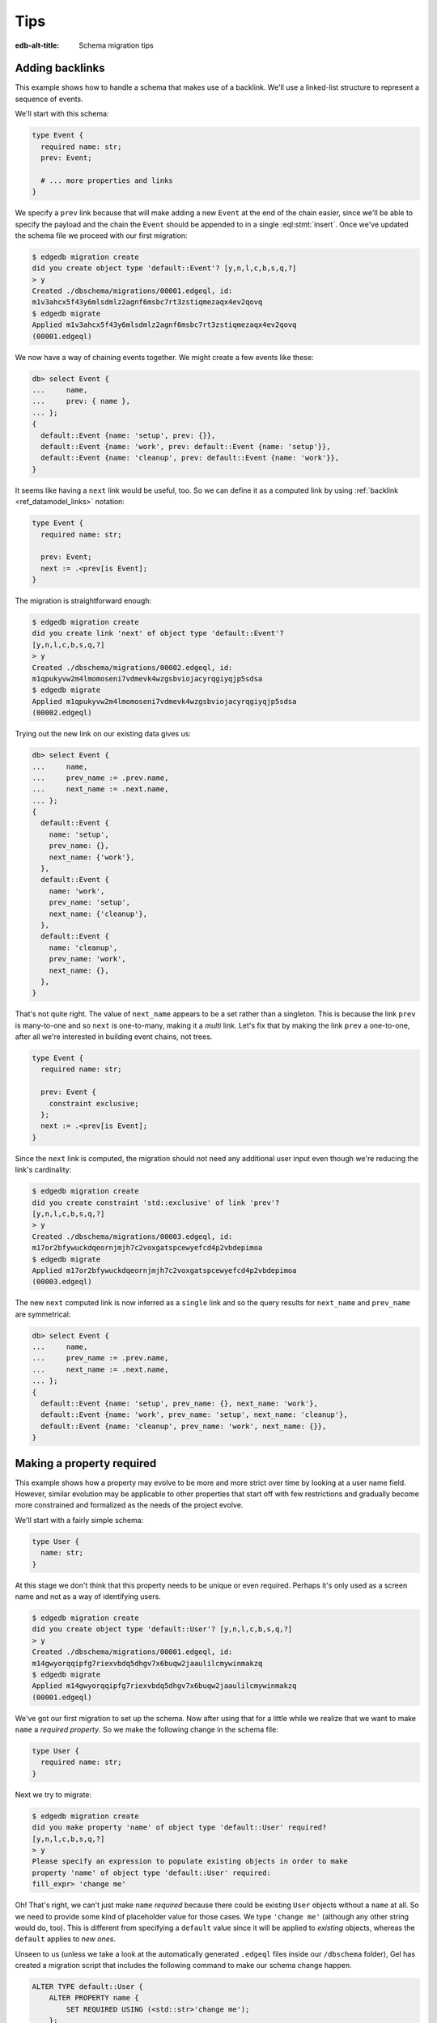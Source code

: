 .. _ref_migration_tips:

====
Tips
====

:edb-alt-title: Schema migration tips

Adding backlinks
----------------

This example shows how to handle a schema that makes use of a
backlink. We'll use a linked-list structure to represent a sequence of
events.

We'll start with this schema:

.. code-block:: sdl
    :version-lt: 3.0

    type Event {
      required property name -> str;
      link prev -> Event;

      # ... more properties and links
    }

.. code-block:: sdl

    type Event {
      required name: str;
      prev: Event;

      # ... more properties and links
    }

We specify a ``prev`` link because that will make adding a new
``Event`` at the end of the chain easier, since we'll be able to
specify the payload and the chain the ``Event`` should be appended to
in a single :eql:stmt:`insert`. Once we've updated the schema
file we proceed with our first migration:

.. code-block:: bash

    $ edgedb migration create
    did you create object type 'default::Event'? [y,n,l,c,b,s,q,?]
    > y
    Created ./dbschema/migrations/00001.edgeql, id:
    m1v3ahcx5f43y6mlsdmlz2agnf6msbc7rt3zstiqmezaqx4ev2qovq
    $ edgedb migrate
    Applied m1v3ahcx5f43y6mlsdmlz2agnf6msbc7rt3zstiqmezaqx4ev2qovq
    (00001.edgeql)

We now have a way of chaining events together. We might create a few
events like these:

.. code-block:: edgeql-repl

    db> select Event {
    ...     name,
    ...     prev: { name },
    ... };
    {
      default::Event {name: 'setup', prev: {}},
      default::Event {name: 'work', prev: default::Event {name: 'setup'}},
      default::Event {name: 'cleanup', prev: default::Event {name: 'work'}},
    }

It seems like having a ``next`` link would be useful, too. So we can
define it as a computed link by using :ref:`backlink
<ref_datamodel_links>` notation:

.. code-block:: sdl
    :version-lt: 3.0

    type Event {
      required property name -> str;

      link prev -> Event;
      link next := .<prev[is Event];
    }

.. code-block:: sdl
    :version-lt: 4.0

    type Event {
      required name: str;

      prev: Event;
      link next := .<prev[is Event];
    }

.. code-block:: sdl

    type Event {
      required name: str;

      prev: Event;
      next := .<prev[is Event];
    }

The migration is straightforward enough:

.. code-block:: bash

    $ edgedb migration create
    did you create link 'next' of object type 'default::Event'?
    [y,n,l,c,b,s,q,?]
    > y
    Created ./dbschema/migrations/00002.edgeql, id:
    m1qpukyvw2m4lmomoseni7vdmevk4wzgsbviojacyrqgiyqjp5sdsa
    $ edgedb migrate
    Applied m1qpukyvw2m4lmomoseni7vdmevk4wzgsbviojacyrqgiyqjp5sdsa
    (00002.edgeql)

Trying out the new link on our existing data gives us:

.. code-block:: edgeql-repl

    db> select Event {
    ...     name,
    ...     prev_name := .prev.name,
    ...     next_name := .next.name,
    ... };
    {
      default::Event {
        name: 'setup',
        prev_name: {},
        next_name: {'work'},
      },
      default::Event {
        name: 'work',
        prev_name: 'setup',
        next_name: {'cleanup'},
      },
      default::Event {
        name: 'cleanup',
        prev_name: 'work',
        next_name: {},
      },
    }

That's not quite right. The value of ``next_name`` appears to be a set
rather than a singleton. This is because the link ``prev`` is
many-to-one and so ``next`` is one-to-many, making it a *multi* link.
Let's fix that by making the link ``prev`` a one-to-one, after all
we're interested in building event chains, not trees.

.. code-block:: sdl
    :version-lt: 3.0

    type Event {
      required property name -> str;

      link prev -> Event {
        constraint exclusive;
      };
      link next := .<prev[is Event];
    }

.. code-block:: sdl
    :version-lt: 4.0

    type Event {
      required name: str;

      prev: Event {
        constraint exclusive;
      };
      link next := .<prev[is Event];
    }

.. code-block:: sdl

    type Event {
      required name: str;

      prev: Event {
        constraint exclusive;
      };
      next := .<prev[is Event];
    }

Since the ``next`` link is computed, the migration should not need any
additional user input even though we're reducing the link's
cardinality:

.. code-block:: bash

    $ edgedb migration create
    did you create constraint 'std::exclusive' of link 'prev'?
    [y,n,l,c,b,s,q,?]
    > y
    Created ./dbschema/migrations/00003.edgeql, id:
    m17or2bfywuckdqeornjmjh7c2voxgatspcewyefcd4p2vbdepimoa
    $ edgedb migrate
    Applied m17or2bfywuckdqeornjmjh7c2voxgatspcewyefcd4p2vbdepimoa
    (00003.edgeql)

The new ``next`` computed link is now inferred as a ``single`` link
and so the query results for ``next_name`` and ``prev_name`` are
symmetrical:

.. code-block:: edgeql-repl

    db> select Event {
    ...     name,
    ...     prev_name := .prev.name,
    ...     next_name := .next.name,
    ... };
    {
      default::Event {name: 'setup', prev_name: {}, next_name: 'work'},
      default::Event {name: 'work', prev_name: 'setup', next_name: 'cleanup'},
      default::Event {name: 'cleanup', prev_name: 'work', next_name: {}},
    }

Making a property required
--------------------------

This example shows how a property may evolve to be more and more
strict over time by looking at a user name field. However, similar
evolution may be applicable to other properties that start off with
few restrictions and gradually become more constrained and formalized
as the needs of the project evolve.

We'll start with a fairly simple schema:

.. code-block:: sdl
    :version-lt: 3.0

    type User {
      property name -> str;
    }

.. code-block:: sdl

    type User {
      name: str;
    }

At this stage we don't think that this property needs to be unique or
even required. Perhaps it's only used as a screen name and not as a
way of identifying users.

.. code-block:: bash

    $ edgedb migration create
    did you create object type 'default::User'? [y,n,l,c,b,s,q,?]
    > y
    Created ./dbschema/migrations/00001.edgeql, id:
    m14gwyorqqipfg7riexvbdq5dhgv7x6buqw2jaaulilcmywinmakzq
    $ edgedb migrate
    Applied m14gwyorqqipfg7riexvbdq5dhgv7x6buqw2jaaulilcmywinmakzq
    (00001.edgeql)

We've got our first migration to set up the schema. Now after using
that for a little while we realize that we want to make ``name`` a
*required property*. So we make the following change in the schema
file:

.. code-block:: sdl
    :version-lt: 3.0

    type User {
      required property name -> str;
    }

.. code-block:: sdl

    type User {
      required name: str;
    }

Next we try to migrate:

.. code-block:: bash

    $ edgedb migration create
    did you make property 'name' of object type 'default::User' required?
    [y,n,l,c,b,s,q,?]
    > y
    Please specify an expression to populate existing objects in order to make
    property 'name' of object type 'default::User' required:
    fill_expr> 'change me'

Oh! That's right, we can't just make ``name`` *required* because there
could be existing ``User`` objects without a ``name`` at all. So we
need to provide some kind of placeholder value for those cases. We
type ``'change me'`` (although any other string would do, too). This is
different from specifying a ``default`` value since it will be applied
to *existing* objects, whereas the ``default`` applies to *new ones*.

Unseen to us (unless we take a look at the automatically generated
``.edgeql`` files inside our ``/dbschema`` folder), Gel has created
a migration script that includes the following command to make our
schema change happen.

.. code-block:: edgeql

  ALTER TYPE default::User {
      ALTER PROPERTY name {
          SET REQUIRED USING (<std::str>'change me');
      };
  };

We then run :ref:`ref_cli_gel_migrate` to apply the changes.

Next we realize that we actually want to make names unique, perhaps to
avoid confusion or to use them as reliable human-readable identifiers
(unlike ``id``). We update the schema again:

.. code-block:: sdl
    :version-lt: 3.0

    type User {
      required property name -> str {
        constraint exclusive;
      }
    }

.. code-block:: sdl

    type User {
      required name: str {
        constraint exclusive;
      }
    }

Now we proceed with the migration:

.. code-block:: bash

    $ edgedb migration create
    did you create constraint 'std::exclusive' of property 'name'?
    [y,n,l,c,b,s,q,?]
    > y
    Created ./dbschema/migrations/00003.edgeql, id:
    m1dxs3xbk4f3vhmqh6mjzetojafddtwlphp5a3kfbfuyvupjafevya
    $ edgedb migrate
    gel error: ConstraintViolationError: name violates exclusivity
    constraint

Some objects must have the same ``name``, so the migration can't be
applied. We have a couple of options for fixing this:

1) Review the existing data and manually :eql:stmt:`update` the
   entries with duplicate names so that they are unique.
2) Edit the migration to add an :eql:stmt:`update` which will
   de-duplicate ``name`` for any potential existing ``User`` objects.

The first option is good for situations where we want to signal to any
other maintainer of a copy of this project that they need to make a
decision about handling name duplicates in whatever way is appropriate
to them without making an implicit decision once and for all.

Here we will go with the second option, which is good for situations
where we know enough about the situation that we can make a decision
now and never have to duplicate this effort for any other potential
copies of our project.

We edit the last migration file ``00003.edgeql``:

.. code-block:: edgeql-diff

      CREATE MIGRATION m1dxs3xbk4f3vhmqh6mjzetojafddtwlphp5a3kfbfuyvupjafevya
          ONTO m1ndhbxx7yudb2dv7zpypl2su2oygyjlggk3olryb5uszofrfml4uq
      {
    +   with U := default::User
    +   update default::User
    +   filter U.name = .name and U != default::User
    +   set {
    +     # De-duplicate names by appending a random uuid.
    +     name := .name ++ '_' ++ <str>uuid_generate_v1mc()
    +   };
    +
        ALTER TYPE default::User {
            ALTER PROPERTY name {
                CREATE CONSTRAINT std::exclusive;
            };
        };
      };

And then we apply the migration:

.. code-block:: bash

    $ edgedb migrate
    gel error: could not read migrations in ./dbschema/migrations: could not
    read migration file ./dbschema/migrations/00003.edgeql: migration name
    should be `m1t6slgcfne35vir2lcgnqkmaxsxylzvn2hanr6mijbj5esefsp7za` but `
    m1dxs3xbk4f3vhmqh6mjzetojafddtwlphp5a3kfbfuyvupjafevya` is used instead.
    Migration names are computed from the hash of the migration contents. To
    proceed you must fix the statement to read as:
      CREATE MIGRATION m1t6slgcfne35vir2lcgnqkmaxsxylzvn2hanr6mijbj5esefsp7za
      ONTO ...
    if this migration is not applied to any database. Alternatively, revert the
    changes to the file.

The migration tool detected that we've altered the file and asks us to
update the migration name (acting as a checksum) if this was
deliberate. This is done as a precaution against accidental changes.
Since we've done this on purpose, we can update the file and run
:ref:`ref_cli_gel_migrate` again.

Finally, we evolved our schema all the way from having an optional
property ``name`` all the way to making it both *required* and
*exclusive*. We've worked with the Gel :ref:`migration tools
<ref_cli_gel_migration>` to iron out the kinks throughout the
migration process. At this point we take a quick look at the way
duplicate ``User`` objects were resolved to decide whether we need to
do anything more. We can use :eql:func:`re_test` to find names that
look like they are ending in a UUID:

.. code-block:: edgeql-repl

    db> select User { name }
    ... filter
    ...     re_test('.* [a-z0-9]{8}(-[a-z0-9]{4}){3}-[a-z0-9]{12}$', .name);
    {
      default::User {name: 'change me bc30d45a-2bcf-11ec-a6c2-6ff21f33a302'},
      default::User {name: 'change me bc30d8a6-2bcf-11ec-a6c2-4f739d559598'},
    }

Looks like the only duplicates are the users that had no names
originally and that never updated the ``'change me'`` placeholders, so
we can probably let them be for now. In hindsight, it may have been a
good idea to use UUID-based names to populate the empty properties
from the very beginning.

Changing a property to a link
-----------------------------

This example shows how to change a property into a link. We'll use a
character in an adventure game as the type of data we will evolve.

Let's start with this schema:

.. code-block:: sdl
    :version-lt: 3.0

    scalar type CharacterClass extending enum<warrior, scholar, rogue>;

    type Character {
      required property name -> str;
      required property class -> CharacterClass;
    }

.. code-block:: sdl

    scalar type CharacterClass extending enum<warrior, scholar, rogue>;

    type Character {
      required name: str;
      required class: CharacterClass;
    }

We edit the schema file and perform our first migration:

.. code-block:: bash

    $ edgedb migration create
    did you create scalar type 'default::CharacterClass'? [y,n,l,c,b,s,q,?]
    > y
    did you create object type 'default::Character'? [y,n,l,c,b,s,q,?]
    > y
    Created ./dbschema/migrations/00001.edgeql, id:
    m1fg76t7fbvguwhkmzrx7jwki6jxr6dvkswzeepd5v66oxg27ymkcq
    $ edgedb migrate
    Applied m1fg76t7fbvguwhkmzrx7jwki6jxr6dvkswzeepd5v66oxg27ymkcq
    (00001.edgeql)

The initial setup may look something like this:

.. code-block:: edgeql-repl

    db> select Character {name, class};
    {
      default::Character {name: 'Alice', class: warrior},
      default::Character {name: 'Billie', class: scholar},
      default::Character {name: 'Cameron', class: rogue},
    }

After some development work we decide to add more details about the
available classes and encapsulate that information into its own type.
This way instead of a property ``class`` we want to end up with a link
``class`` to the new data structure. Since we cannot just
:eql:op:`cast <cast>` a scalar into an object, we'll need to convert
between the two explicitly. This means that we will need to have both
the old and the new "class" information to begin with:

.. code-block:: sdl
    :version-lt: 3.0

    scalar type CharacterClass extending enum<warrior, scholar, rogue>;

    type NewClass {
      required property name -> str;
      multi property skills -> str;
    }

    type Character {
      required property name -> str;
      required property class -> CharacterClass;
      link new_class -> NewClass;
    }

.. code-block:: sdl

    scalar type CharacterClass extending enum<warrior, scholar, rogue>;

    type NewClass {
      required name: str;
      multi skills: str;
    }

    type Character {
      required name: str;
      required class: CharacterClass;
      new_class: NewClass;
    }

We update the schema file and migrate to the new state:

.. code-block:: bash

    $ edgedb migration create
    did you create object type 'default::NewClass'? [y,n,l,c,b,s,q,?]
    > y
    did you create link 'new_class' of object type 'default::Character'?
    [y,n,l,c,b,s,q,?]
    > y
    Created ./dbschema/migrations/00002.edgeql, id:
    m1uttd6f7fpiwiwikhdh6qyijb6pcji747ccg2cyt5357i3wsj3l3q
    $ edgedb migrate
    Applied m1uttd6f7fpiwiwikhdh6qyijb6pcji747ccg2cyt5357i3wsj3l3q
    (00002.edgeql)

It makes sense to add a data migration as a way of consistently
creating ``NewClass`` objects as well as populating ``new_class``
links based on the existing ``class`` property. So we first create an
empty migration:

.. code-block:: bash

    $ edgedb migration create --allow-empty
    Created ./dbschema/migrations/00003.edgeql, id:
    m1iztxroh3ifoeqmvxncy77whnaei6tp5j3sewyxtrfysronjkxgga

And then edit the ``00003.edgeql`` file to create and update objects:

.. code-block:: edgeql-diff

      CREATE MIGRATION m1iztxroh3ifoeqmvxncy77whnaei6tp5j3sewyxtrfysronjkxgga
          ONTO m1uttd6f7fpiwiwikhdh6qyijb6pcji747ccg2cyt5357i3wsj3l3q
      {
    +    insert default::NewClass {
    +        name := 'Warrior',
    +        skills := {'punch', 'kick', 'run', 'jump'},
    +    };
    +    insert default::NewClass {
    +        name := 'Scholar',
    +        skills := {'read', 'write', 'analyze', 'refine'},
    +    };
    +    insert default::NewClass {
    +        name := 'Rogue',
    +        skills := {'impress', 'sing', 'steal', 'run', 'jump'},
    +    };
    +
    +    update default::Character
    +    set {
    +        new_class := assert_single((
    +            select default::NewClass
    +            filter .name ilike <str>default::Character.class
    +        )),
    +    };
      };

Trying to apply the data migration will produce the following
reminder:

.. code-block:: bash

    $ edgedb migrate
    gel error: could not read migrations in ./dbschema/migrations:
    could not read migration file ./dbschema/migrations/00003.edgeql:
    migration name should be
    `m1e3d3eg3j2pr7acie4n5rrhaddyhkiy5kgckd5l7h5ysrpmgwxl5a` but
    `m1iztxroh3ifoeqmvxncy77whnaei6tp5j3sewyxtrfysronjkxgga` is used
    instead.
    Migration names are computed from the hash of the migration
    contents. To proceed you must fix the statement to read as:
      CREATE MIGRATION m1e3d3eg3j2pr7acie4n5rrhaddyhkiy5kgckd5l7h5ysrpmgwxl5a
      ONTO ...
    if this migration is not applied to any database. Alternatively,
    revert the changes to the file.

The migration tool detected that we've altered the file and asks us to
update the migration name (acting as a checksum) if this was
deliberate. This is done as a precaution against accidental changes.
Since we've done this on purpose, we can update the file and run
:ref:`ref_cli_gel_migrate` again.

We can see the changes after the data migration is complete:

.. code-block:: edgeql-repl

    db> select Character {
    ...     name,
    ...     class,
    ...     new_class: {
    ...         name,
    ...     }
    ... };
    {
      default::Character {
        name: 'Alice',
        class: warrior,
        new_class: default::NewClass {name: 'Warrior'},
      },
      default::Character {
        name: 'Billie',
        class: scholar,
        new_class: default::NewClass {name: 'Scholar'},
      },
      default::Character {
        name: 'Cameron',
        class: rogue,
        new_class: default::NewClass {name: 'Rogue'},
      },
    }

Everything seems to be in order. It is time to clean up the old
property and ``CharacterClass`` :eql:type:`enum`:

.. code-block:: sdl
    :version-lt: 3.0

    type NewClass {
      required property name -> str;
      multi property skills -> str;
    }

    type Character {
      required property name -> str;
      link new_class -> NewClass;
    }

.. code-block:: sdl

    type NewClass {
      required name: str;
      multi skills: str;
    }

    type Character {
      required name: str;
      new_class: NewClass;
    }

The migration tools should have no trouble detecting the things we
just removed:

.. code-block:: bash

    $ edgedb migration create
    did you drop property 'class' of object type 'default::Character'?
    [y,n,l,c,b,s,q,?]
    > y
    did you drop scalar type 'default::CharacterClass'? [y,n,l,c,b,s,q,?]
    > y
    Created ./dbschema/migrations/00004.edgeql, id:
    m1jdnz5bxjj6kjz2pylvudli5rvw4jyr2ilpb4hit3yutwi3bq34ha
    $ edgedb migrate
    Applied m1jdnz5bxjj6kjz2pylvudli5rvw4jyr2ilpb4hit3yutwi3bq34ha
    (00004.edgeql)

Now that the original property and scalar type are gone, we can rename
the "new" components, so that they become ``class`` link and
``CharacterClass`` type, respectively:

.. code-block:: sdl
    :version-lt: 3.0

    type CharacterClass {
      required property name -> str;
      multi property skills -> str;
    }

    type Character {
      required property name -> str;
      link class -> CharacterClass;
    }

.. code-block:: sdl

    type CharacterClass {
      required name: str;
      multi skills: str;
    }

    type Character {
      required name: str;
      class: CharacterClass;
    }

The migration tools pick up the changes without any issues again. It
may seem tempting to combine the last two steps, but deleting and
renaming in a single step would cause the migration tools to report a
name clash. As a general rule, it is a good idea to never mix renaming
and deleting of closely interacting entities in the same migration.

.. code-block:: bash

    $ edgedb migration create
    did you rename object type 'default::NewClass' to
    'default::CharacterClass'? [y,n,l,c,b,s,q,?]
    > y
    did you rename link 'new_class' of object type 'default::Character' to
    'class'? [y,n,l,c,b,s,q,?]
    > y
    Created ./dbschema/migrations/00005.edgeql, id:
    m1ra4fhx2erkygbhi7qjxt27yup5aw5hkr5bekn5y5jeam5yn57vsa
    $ edgedb migrate
    Applied m1ra4fhx2erkygbhi7qjxt27yup5aw5hkr5bekn5y5jeam5yn57vsa
    (00005.edgeql)

Finally, we have replaced the original ``class`` property with a link:

.. code-block:: edgeql-repl

    db> select Character {
    ...     name,
    ...     class: {
    ...         name,
    ...         skills,
    ...     }
    ... };
    {
      default::Character {
        name: 'Alice',
        class: default::CharacterClass {
          name: 'Warrior',
          skills: {'punch', 'kick', 'run', 'jump'},
        },
      },
      default::Character {
        name: 'Billie',
        class: default::CharacterClass {
          name: 'Scholar',
          skills: {'read', 'write', 'analyze', 'refine'},
        },
      },
      default::Character {
        name: 'Cameron',
        class: default::CharacterClass {
          name: 'Rogue',
          skills: {'impress', 'sing', 'steal', 'run', 'jump'},
        },
      },
    }

Changing the type of a property
-------------------------------

This example shows how to change the type of a property. We'll use a
character in an adventure game as the type of data we will evolve.

Let's start with this schema:

.. code-block:: sdl
    :version-lt: 3.0

    type Character {
      required property name -> str;
      required property description -> str;
    }

.. code-block:: sdl

    type Character {
      required name: str;
      required description: str;
    }

We edit the schema file and perform our first migration:

.. code-block:: bash

    $ edgedb migration create
    did you create object type 'default::Character'? [y,n,l,c,b,s,q,?]
    > y
    Created ./dbschema/migrations/00001.edgeql, id:
    m1paw3ogpsdtxaoywd6pl6beg2g64zj4ykhd43zby4eqh64yjad47a
    $ edgedb migrate
    Applied m1paw3ogpsdtxaoywd6pl6beg2g64zj4ykhd43zby4eqh64yjad47a
    (00001.edgeql)

The intent is for the ``description`` to provide some text which
serves both as something to be shown to the player as well as
determining some game actions. Se we end up with something like this:

.. code-block:: edgeql-repl

    db> select Character {name, description};
    {
      default::Character {name: 'Alice', description: 'Tall and strong'},
      default::Character {name: 'Billie', description: 'Smart and aloof'},
      default::Character {name: 'Cameron', description: 'Dashing and smooth'},
    }

However, as we keep developing our game it becomes apparent that this
is less of a "description" and more of a "character class", so at
first we just rename the property to reflect that:

.. code-block:: sdl
    :version-lt: 3.0

    type Character {
      required property name -> str;
      required property class -> str;
    }

.. code-block:: sdl

    type Character {
      required name: str;
      required class: str;
    }

The migration gives us this:

.. code-block:: bash

    $ edgedb migration create
    did you rename property 'description' of object type 'default::Character'
    to 'class'? [y,n,l,c,b,s,q,?]
    > y
    Created ./dbschema/migrations/00002.edgeql, id:
    m1ljrgrofsqkvo5hsxc62mnztdhlerxp6ucdto262se6dinhuj4mqq
    $ edgedb migrate
    Applied m1ljrgrofsqkvo5hsxc62mnztdhlerxp6ucdto262se6dinhuj4mqq
    (00002.edgeql)

|Gel| detected that the change looked like a property was being
renamed, which we confirmed. Since this was an existing property being
renamed, the data is all preserved:

.. code-block:: edgeql-repl

    db> select Character {name, class};
    {
      default::Character {name: 'Alice', class: 'Tall and strong'},
      default::Character {name: 'Billie', class: 'Smart and aloof'},
      default::Character {name: 'Cameron', class: 'Dashing and smooth'},
    }

The contents of the ``class`` property are a bit too verbose, so we
decide to update them. In order for this update to be consistently
applied across several developers, we will make it in the form of a
*data migration*:

.. code-block:: bash

    $ edgedb migration create --allow-empty
    Created ./dbschema/migrations/00003.edgeql, id:
    m1qv2pdksjxxzlnujfed4b6to2ppuodj3xqax4p3r75yfef7kd7jna

Now we can edit the file ``00003.edgeql`` directly:

.. code-block:: edgeql-diff

      CREATE MIGRATION m1qv2pdksjxxzlnujfed4b6to2ppuodj3xqax4p3r75yfef7kd7jna
          ONTO m1ljrgrofsqkvo5hsxc62mnztdhlerxp6ucdto262se6dinhuj4mqq
      {
    +     update default::Character
    +     set {
    +         class :=
    +             'warrior' if .class = 'Tall and strong' else
    +             'scholar' if .class = 'Smart and aloof' else
    +             'rogue'
    +     };
      };

We're ready to apply the migration:

.. code-block:: bash

    $ edgedb migrate
    gel error: could not read migrations in ./dbschema/migrations:
    could not read migration file ./dbschema/migrations/00003.edgeql:
    migration name should be
    `m1ryafvp24g5eqjeu65zr4bqf6m3qath3lckfdhoecfncmr7zshehq`
    but `m1qv2pdksjxxzlnujfed4b6to2ppuodj3xqax4p3r75yfef7kd7jna` is used
    instead.
    Migration names are computed from the hash of the migration
    contents. To proceed you must fix the statement to read as:
      CREATE MIGRATION m1ryafvp24g5eqjeu65zr4bqf6m3qath3lckfdhoecfncmr7zshehq
      ONTO ...
    if this migration is not applied to any database. Alternatively,
    revert the changes to the file.

The migration tool detected that we've altered the file and asks us to
update the migration name (acting as a checksum) if this was
deliberate. This is done as a precaution against accidental changes.
Since we've done this on purpose, we can update the file and run
:ref:`ref_cli_gel_migrate` again.

As the game becomes more stable there's no reason for the ``class`` to
be a :eql:type:`str` anymore, instead we can use an :eql:type:`enum`
to make sure that we don't accidentally use some invalid value for it.

.. code-block:: sdl
    :version-lt: 3.0

    scalar type CharacterClass extending enum<warrior, scholar, rogue>;

    type Character {
      required property name -> str;
      required property class -> CharacterClass;
    }

.. code-block:: sdl

    scalar type CharacterClass extending enum<warrior, scholar, rogue>;

    type Character {
      required name: str;
      required class: CharacterClass;
    }

Fortunately, we've already updated the ``class`` strings to match the
:eql:type:`enum` values, so that a simple cast will convert all the
values. If we had not done this earlier we would need to do it now in
order for the type change to work.

.. code-block:: bash

    $ edgedb migration create
    did you create scalar type 'default::CharacterClass'? [y,n,l,c,b,s,q,?]
    > y
    did you alter the type of property 'class' of object type
    'default::Character'? [y,n,l,c,b,s,q,?]
    > y
    Created ./dbschema/migrations/00004.edgeql, id:
    m1hc4yynkejef2hh7fvymvg3f26nmynpffksg7yvfksqufif6lulgq
    $ edgedb migrate
    Applied m1hc4yynkejef2hh7fvymvg3f26nmynpffksg7yvfksqufif6lulgq
    (00004.edgeql)

The final migration converted all the ``class`` property values:

.. code-block:: edgeql-repl

    db> select Character {name, class};
    {
      default::Character {name: 'Alice', class: warrior},
      default::Character {name: 'Billie', class: scholar},
      default::Character {name: 'Cameron', class: rogue},
    }

Adding a required link
----------------------

This example shows how to setup a required link. We'll use a
character in an adventure game as the type of data we will evolve.

Let's start with this schema:

.. code-block:: sdl
    :version-lt: 3.0

    type Character {
      required property name -> str;
    }

.. code-block:: sdl

    type Character {
      required name: str;
    }

We edit the schema file and perform our first migration:

.. code-block:: bash

    $ edgedb migration create
    did you create object type 'default::Character'? [y,n,l,c,b,s,q,?]
    > y
    Created ./dbschema/migrations/00001.edgeql, id:
    m1xvu7o4z5f5xfwuun2vee2cryvvzh5lfilwgkulmqpifo5m3dnd6a
    $ edgedb migrate
    Applied m1xvu7o4z5f5xfwuun2vee2cryvvzh5lfilwgkulmqpifo5m3dnd6a
    (00001.edgeql)

This time around let's practice performing a data migration and set up
our character data. For this purpose we can create an empty migration
and fill it out as we like:

.. code-block:: bash

    $ edgedb migration create --allow-empty
    Created ./dbschema/migrations/00002.edgeql, id:
    m1lclvwdpwitjj4xqm45wp74y4wjyadljct5o6bsctlnh5xbto74iq

We edit the ``00002.edgeql`` file by simply adding the query to add
characters to it. We can use :eql:stmt:`for` to add multiple characters
like this:

.. code-block:: edgeql-diff

      CREATE MIGRATION m1lclvwdpwitjj4xqm45wp74y4wjyadljct5o6bsctlnh5xbto74iq
          ONTO m1xvu7o4z5f5xfwuun2vee2cryvvzh5lfilwgkulmqpifo5m3dnd6a
      {
    +     for name in {'Alice', 'Billie', 'Cameron', 'Dana'}
    +     union (
    +         insert default::Character {
    +             name := name
    +         }
    +     );
      };

Trying to apply the data migration will produce the following
reminder:

.. code-block:: bash

    $ edgedb migrate
    gel error: could not read migrations in ./dbschema/migrations:
    could not read migration file ./dbschema/migrations/00002.edgeql:
    migration name should be
    `m1juin65wriqmb4vwg23fiyajjxlzj2jyjv5qp36uxenit5y63g2iq` but
    `m1lclvwdpwitjj4xqm45wp74y4wjyadljct5o6bsctlnh5xbto74iq` is used instead.
    Migration names are computed from the hash of the migration contents. To
    proceed you must fix the statement to read as:
      CREATE MIGRATION m1juin65wriqmb4vwg23fiyajjxlzj2jyjv5qp36uxenit5y63g2iq
      ONTO ...
    if this migration is not applied to any database. Alternatively,
    revert the changes to the file.

The migration tool detected that we've altered the file and asks us to
update the migration name (acting as a checksum) if this was
deliberate. This is done as a precaution against accidental changes.
Since we've done this on purpose, we can update the file and run
:ref:`ref_cli_gel_migrate` again.

.. code-block:: edgeql-diff

    - CREATE MIGRATION m1lclvwdpwitjj4xqm45wp74y4wjyadljct5o6bsctlnh5xbto74iq
    + CREATE MIGRATION m1juin65wriqmb4vwg23fiyajjxlzj2jyjv5qp36uxenit5y63g2iq
          ONTO m1xvu7o4z5f5xfwuun2vee2cryvvzh5lfilwgkulmqpifo5m3dnd6a
      {
          # ...
      };

After we apply the data migration we should be able to see the added
characters:

.. code-block:: edgeql-repl

    db> select Character {name};
    {
      default::Character {name: 'Alice'},
      default::Character {name: 'Billie'},
      default::Character {name: 'Cameron'},
      default::Character {name: 'Dana'},
    }

Let's add a character ``class`` represented by a new type to our
schema and data. Unlike in the scenario when changing a property
to a link, we will add the ``required link class`` right away,
without any intermediate properties. So we end up with a schema
like this:

.. code-block:: sdl
    :version-lt: 3.0

    type CharacterClass {
      required property name -> str;
      multi property skills -> str;
    }

    type Character {
      required property name -> str;
      required link class -> CharacterClass;
    }

.. code-block:: sdl

    type CharacterClass {
      required name: str;
      multi skills: str;
    }

    type Character {
      required name: str;
      required class: CharacterClass;
    }

We go ahead and try to apply this new schema:

.. code-block:: bash

    $ edgedb migration create
    did you create object type 'default::CharacterClass'? [y,n,l,c,b,s,q,?]
    > y
    did you create link 'class' of object type 'default::Character'?
    [y,n,l,c,b,s,q,?]
    > y
    Please specify an expression to populate existing objects in order to make
    link 'class' of object type 'default::Character' required:
    fill_expr>

Uh-oh! Unlike in a situation with a required property, it's not a good
idea to just :eql:stmt:`insert` a new ``CharacterClass`` object for
every character. So we should abort this migration attempt and rethink
our strategy. We need a separate step where the ``class`` link is
not *required* so that we can write some custom queries to handle
the character classes:

.. code-block:: sdl
    :version-lt: 3.0

    type CharacterClass {
      required property name -> str;
      multi property skills -> str;
    }

    type Character {
      required property name -> str;
      link class -> CharacterClass;
    }

.. code-block:: sdl

    type CharacterClass {
      required name: str;
      multi skills: str;
    }

    type Character {
      required name: str;
      class: CharacterClass;
    }

We can now create a migration for our new schema, but we won't apply
it right away:

.. code-block:: bash

    $ edgedb migration create
    did you create object type 'default::CharacterClass'? [y,n,l,c,b,s,q,?]
    > y
    did you create link 'class' of object type 'default::Character'?
    [y,n,l,c,b,s,q,?]
    > y
    Created ./dbschema/migrations/00003.edgeql, id:
    m1jie3xamsm2b7ygqccwfh2degdi45oc7mwuyzjkanh2qwgiqvi2ya

We don't need to create a blank migration to add data, we can add our
modifications into the migration that adds the ``class`` link
directly. Doing this makes sense when the schema changes seem to
require the data migration and the two types of changes logically go
together. We will need to create some ``CharacterClass`` objects as
well as :eql:stmt:`update` the ``class`` link on existing
``Character`` objects:

.. code-block:: edgeql-diff

      CREATE MIGRATION m1jie3xamsm2b7ygqccwfh2degdi45oc7mwuyzjkanh2qwgiqvi2ya
          ONTO m1juin65wriqmb4vwg23fiyajjxlzj2jyjv5qp36uxenit5y63g2iq
      {
        CREATE TYPE default::CharacterClass {
            CREATE REQUIRED PROPERTY name -> std::str;
            CREATE MULTI PROPERTY skills -> std::str;
        };
        ALTER TYPE default::Character {
            CREATE LINK class -> default::CharacterClass;
        };

    +   insert default::CharacterClass {
    +       name := 'Warrior',
    +       skills := {'punch', 'kick', 'run', 'jump'},
    +   };
    +   insert default::CharacterClass {
    +       name := 'Scholar',
    +       skills := {'read', 'write', 'analyze', 'refine'},
    +   };
    +   insert default::CharacterClass {
    +       name := 'Rogue',
    +       skills := {'impress', 'sing', 'steal', 'run', 'jump'},
    +   };
    +   # All warriors
    +   update default::Character
    +   filter .name in {'Alice'}
    +   set {
    +       class := assert_single((
    +           select default::CharacterClass
    +           filter .name = 'Warrior'
    +       )),
    +   };
    +   # All scholars
    +   update default::Character
    +   filter .name in {'Billie'}
    +   set {
    +       class := assert_single((
    +           select default::CharacterClass
    +           filter .name = 'Scholar'
    +       )),
    +   };
    +   # All rogues
    +   update default::Character
    +   filter .name in {'Cameron', 'Dana'}
    +   set {
    +       class := assert_single((
    +           select default::CharacterClass
    +           filter .name = 'Rogue'
    +       )),
    +   };
      };

In a real game we might have a lot more characters and so a good way
to update them all is to update characters of the same class in bulk.

Just like before we'll be reminded to fix the migration name since
we've altered the migration file. After fixing the migration hash we
can apply it. Now all our characters should have been assigned their
classes:

.. code-block:: edgeql-repl

    db> select Character {
    ...     name,
    ...     class: {
    ...         name
    ...     }
    ... };
    {
      default::Character {
        name: 'Alice',
        class: default::CharacterClass {name: 'Warrior'},
      },
      default::Character {
        name: 'Billie',
        class: default::CharacterClass {name: 'Scholar'},
      },
      default::Character {
        name: 'Cameron',
        class: default::CharacterClass {name: 'Rogue'},
      },
      default::Character {
        name: 'Dana',
        class: default::CharacterClass {name: 'Rogue'},
      },
    }

We're finally ready to make the ``class`` link *required*. We update
the schema:

.. code-block:: sdl
    :version-lt: 3.0

    type CharacterClass {
      required property name -> str;
      multi property skills -> str;
    }

    type Character {
      required property name -> str;
      required link class -> CharacterClass;
    }

.. code-block:: sdl

    type CharacterClass {
      required name: str;
      multi skills: str;
    }

    type Character {
      required name: str;
      required class: CharacterClass;
    }

And we perform our final migration:

.. code-block:: bash

    $ edgedb migration create
    did you make link 'class' of object type 'default::Character' required?
    [y,n,l,c,b,s,q,?]
    > y
    Please specify an expression to populate existing objects in order to
    make link 'class' of object type 'default::Character' required:
    fill_expr> assert_exists(.class)
    Created ./dbschema/migrations/00004.edgeql, id:
    m14yblybdo77c7bjtm6nugiy5cs6pl6rnuzo5b27gamy4zhuwjifia

The migration system doesn't know that we've already assigned ``class`` values
to all the ``Character`` objects, so it still asks us for an expression to be
used in case any of the objects need it. We can use ``assert_exists(.class)``
here as a way of being explicit about the fact that we expect the values to
already be present. Missing values would have caused an error even without the
``assert_exists`` wrapper, but being explicit may help us capture the intent
and make debugging a little easier if anyone runs into a problem at this step.

In fact, before applying this migration, let's actually add a new
``Character`` to see what happens:

.. code-block:: edgeql-repl

    db> insert Character {name := 'Eric'};
    {
      default::Character {
        id: 9f4ac7a8-ac38-11ec-b076-afefd12d7e66,
      },
    }

Our attempt at migrating fails as we expected:

.. code-block:: bash

    $ edgedb migrate
    gel error: MissingRequiredError: missing value for required link
    'class' of object type 'default::Character'
      Detail: Failing object id is 'ee604992-c1b1-11ec-ad59-4f878963769f'.

After removing the bugged ``Character``, we can migrate without any problems:

.. code-block:: bash

    $ edgedb migrate
    Applied m14yblybdo77c7bjtm6nugiy5cs6pl6rnuzo5b27gamy4zhuwjifia
    (00004.edgeql)

Recovering lost migrations
--------------------------

You can recover lost migration files, writing the database's current
migration history to ``/dbschema/migrations`` by using the
:ref:`ref_cli_gel_migration_extract`.

Getting the current migration
-----------------------------

The following query will return the most current migration:

.. code-block:: edgeql-repl

    db> with
    ...  module schema,
    ...  lastMigration := (
    ...    select Migration filter not exists .<parents[is Migration]
    ...  )
    ... select lastMigration {*};
